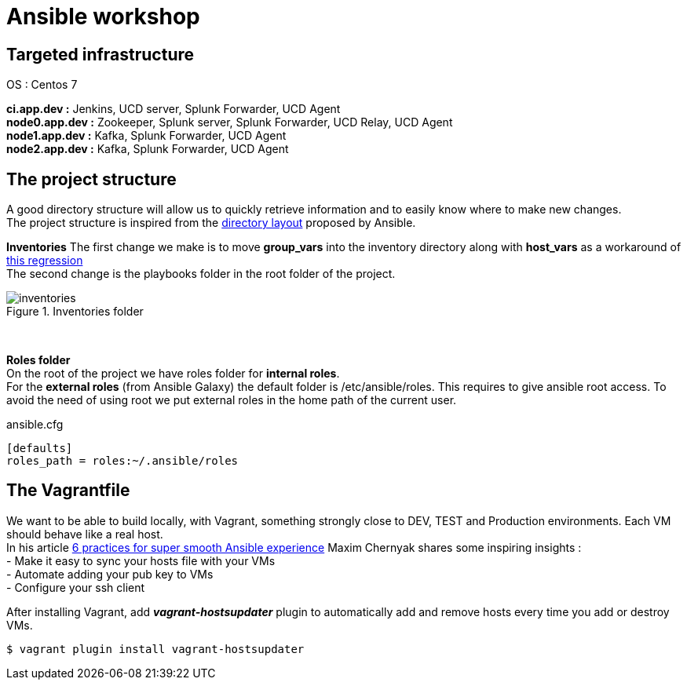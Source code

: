 = Ansible workshop 

== *Targeted infrastructure*
OS : Centos 7 +
 
*ci.app.dev :* Jenkins, UCD server, Splunk Forwarder, UCD Agent +
*node0.app.dev :* Zookeeper, Splunk server, Splunk Forwarder, UCD Relay, UCD Agent  +
*node1.app.dev :* Kafka, Splunk Forwarder, UCD Agent +
*node2.app.dev :* Kafka, Splunk Forwarder, UCD Agent +
 
== *The project structure*
A good directory structure will allow us to quickly retrieve information and to easily know where to make new changes. +
The project structure is inspired from the http://docs.ansible.com/ansible/playbooks_best_practices.html#directory-layout[directory layout] proposed by Ansible. +
 
*Inventories*
The first change we make is to move *group_vars* into the inventory directory along with *host_vars* as a workaround of
https://github.com/ansible/ansible/issues/16956[this regression] +
The second change is the playbooks folder in the root folder of the project.
 
.Inventories folder
image::images/inventories.png[align=center]
{nbsp} +
 
*Roles folder* +
On the root of the project we have roles folder for *internal roles*. +
For the *external roles* (from Ansible Galaxy) the default folder is /etc/ansible/roles. This requires to give ansible root access.
To avoid the need of using root we put external roles in the home path of the current user.
[source, shell]
.ansible.cfg
----
[defaults]
roles_path = roles:~/.ansible/roles
----

== *The Vagrantfile*
We want to be able to build locally, with Vagrant, something strongly close to DEV, TEST and Production environments. Each VM should behave like a real host. +
In his article http://hakunin.com/six-ansible-practices[6 practices for super smooth Ansible experience] Maxim Chernyak shares some inspiring insights : +
- Make it easy to sync your hosts file with your VMs +
- Automate adding your pub key to VMs +
- Configure your ssh client +
 
After installing Vagrant, add *_vagrant-hostsupdater_* plugin to automatically add and remove hosts every time you add or destroy VMs.   +
 
[source,shell]
----
$ vagrant plugin install vagrant-hostsupdater
----
